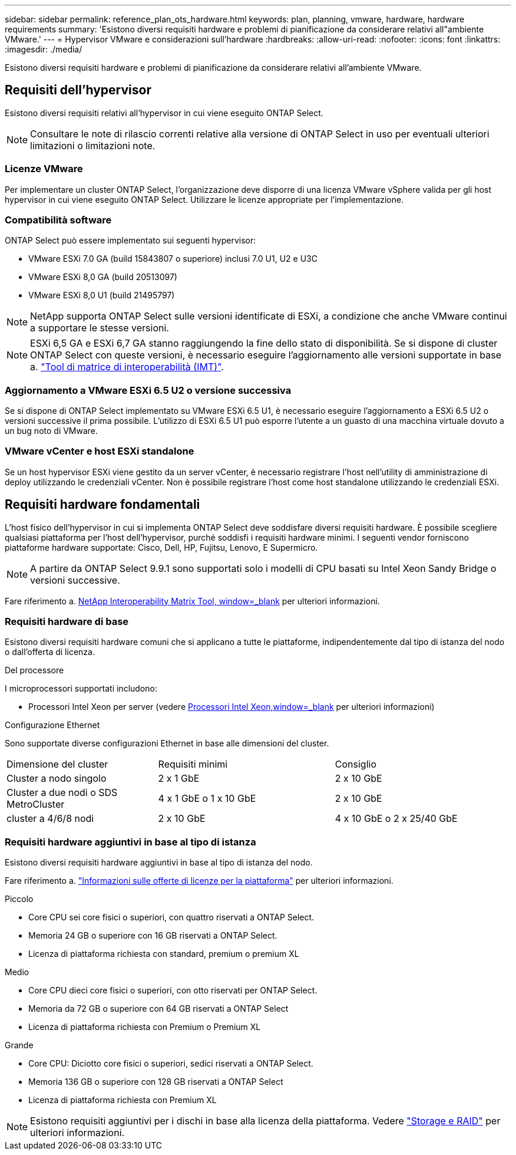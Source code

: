 ---
sidebar: sidebar 
permalink: reference_plan_ots_hardware.html 
keywords: plan, planning, vmware, hardware, hardware requirements 
summary: 'Esistono diversi requisiti hardware e problemi di pianificazione da considerare relativi all"ambiente VMware.' 
---
= Hypervisor VMware e considerazioni sull'hardware
:hardbreaks:
:allow-uri-read: 
:nofooter: 
:icons: font
:linkattrs: 
:imagesdir: ./media/


[role="lead"]
Esistono diversi requisiti hardware e problemi di pianificazione da considerare relativi all'ambiente VMware.



== Requisiti dell'hypervisor

Esistono diversi requisiti relativi all'hypervisor in cui viene eseguito ONTAP Select.


NOTE: Consultare le note di rilascio correnti relative alla versione di ONTAP Select in uso per eventuali ulteriori limitazioni o limitazioni note.



=== Licenze VMware

Per implementare un cluster ONTAP Select, l'organizzazione deve disporre di una licenza VMware vSphere valida per gli host hypervisor in cui viene eseguito ONTAP Select. Utilizzare le licenze appropriate per l'implementazione.



=== Compatibilità software

ONTAP Select può essere implementato sui seguenti hypervisor:

* VMware ESXi 7.0 GA (build 15843807 o superiore) inclusi 7.0 U1, U2 e U3C
* VMware ESXi 8,0 GA (build 20513097)
* VMware ESXi 8,0 U1 (build 21495797)



NOTE: NetApp supporta ONTAP Select sulle versioni identificate di ESXi, a condizione che anche VMware continui a supportare le stesse versioni.


NOTE: ESXi 6,5 GA e ESXi 6,7 GA stanno raggiungendo la fine dello stato di disponibilità. Se si dispone di cluster ONTAP Select con queste versioni, è necessario eseguire l'aggiornamento alle versioni supportate in base a. https://mysupport.netapp.com/matrix["Tool di matrice di interoperabilità (IMT)"^].



=== Aggiornamento a VMware ESXi 6.5 U2 o versione successiva

Se si dispone di ONTAP Select implementato su VMware ESXi 6.5 U1, è necessario eseguire l'aggiornamento a ESXi 6.5 U2 o versioni successive il prima possibile. L'utilizzo di ESXi 6.5 U1 può esporre l'utente a un guasto di una macchina virtuale dovuto a un bug noto di VMware.



=== VMware vCenter e host ESXi standalone

Se un host hypervisor ESXi viene gestito da un server vCenter, è necessario registrare l'host nell'utility di amministrazione di deploy utilizzando le credenziali vCenter. Non è possibile registrare l'host come host standalone utilizzando le credenziali ESXi.



== Requisiti hardware fondamentali

L'host fisico dell'hypervisor in cui si implementa ONTAP Select deve soddisfare diversi requisiti hardware. È possibile scegliere qualsiasi piattaforma per l'host dell'hypervisor, purché soddisfi i requisiti hardware minimi. I seguenti vendor forniscono piattaforme hardware supportate: Cisco, Dell, HP, Fujitsu, Lenovo, E Supermicro.


NOTE: A partire da ONTAP Select 9.9.1 sono supportati solo i modelli di CPU basati su Intel Xeon Sandy Bridge o versioni successive.

Fare riferimento a. https://mysupport.netapp.com/matrix["NetApp Interoperability Matrix Tool, window=_blank"] per ulteriori informazioni.



=== Requisiti hardware di base

Esistono diversi requisiti hardware comuni che si applicano a tutte le piattaforme, indipendentemente dal tipo di istanza del nodo o dall'offerta di licenza.

.Del processore
I microprocessori supportati includono:

* Processori Intel Xeon per server (vedere link:https://www.intel.com/content/www/us/en/products/processors/xeon/view-all.html?Processor+Type=1003["Processori Intel Xeon,window=_blank"] per ulteriori informazioni)


.Configurazione Ethernet
Sono supportate diverse configurazioni Ethernet in base alle dimensioni del cluster.

[cols="30,35,35"]
|===


| Dimensione del cluster | Requisiti minimi | Consiglio 


| Cluster a nodo singolo | 2 x 1 GbE | 2 x 10 GbE 


| Cluster a due nodi o SDS MetroCluster | 4 x 1 GbE o 1 x 10 GbE | 2 x 10 GbE 


| cluster a 4/6/8 nodi | 2 x 10 GbE | 4 x 10 GbE o 2 x 25/40 GbE 
|===


=== Requisiti hardware aggiuntivi in base al tipo di istanza

Esistono diversi requisiti hardware aggiuntivi in base al tipo di istanza del nodo.

Fare riferimento a. link:concept_lic_platforms.html["Informazioni sulle offerte di licenze per la piattaforma"] per ulteriori informazioni.

.Piccolo
* Core CPU sei core fisici o superiori, con quattro riservati a ONTAP Select.
* Memoria 24 GB o superiore con 16 GB riservati a ONTAP Select.
* Licenza di piattaforma richiesta con standard, premium o premium XL


.Medio
* Core CPU dieci core fisici o superiori, con otto riservati per ONTAP Select.
* Memoria da 72 GB o superiore con 64 GB riservati a ONTAP Select
* Licenza di piattaforma richiesta con Premium o Premium XL


.Grande
* Core CPU: Diciotto core fisici o superiori, sedici riservati a ONTAP Select.
* Memoria 136 GB o superiore con 128 GB riservati a ONTAP Select
* Licenza di piattaforma richiesta con Premium XL



NOTE: Esistono requisiti aggiuntivi per i dischi in base alla licenza della piattaforma. Vedere link:reference_plan_ots_storage.html["Storage e RAID"] per ulteriori informazioni.
